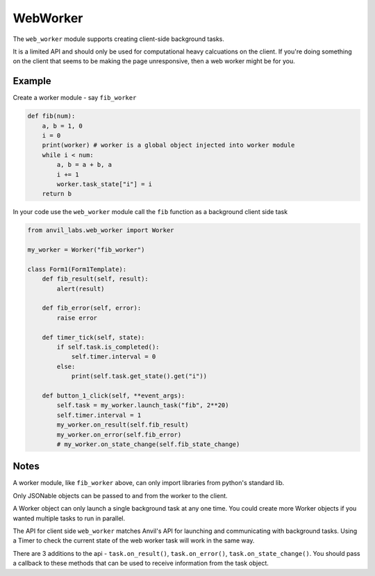 WebWorker
=========

The ``web_worker`` module supports creating client-side background tasks.

It is a limited API and should only be used for computational heavy calcuations on the client.
If you're doing something on the client that seems to be making the page unresponsive,
then a web worker might be for you.

Example
-------

Create a worker module - say ``fib_worker``

.. code-block:: python

    def fib(num):
        a, b = 1, 0
        i = 0
        print(worker) # worker is a global object injected into worker module
        while i < num:
            a, b = a + b, a
            i += 1
            worker.task_state["i"] = i
        return b


In your code use the ``web_worker`` module call the ``fib`` function as a background client side task

.. code-block:: python

    from anvil_labs.web_worker import Worker

    my_worker = Worker("fib_worker")

    class Form1(Form1Template):
        def fib_result(self, result):
            alert(result)

        def fib_error(self, error):
            raise error

        def timer_tick(self, state):
            if self.task.is_completed():
                self.timer.interval = 0
            else:
                print(self.task.get_state().get("i"))

        def button_1_click(self, **event_args):
            self.task = my_worker.launch_task("fib", 2**20)
            self.timer.interval = 1
            my_worker.on_result(self.fib_result)
            my_worker.on_error(self.fib_error)
            # my_worker.on_state_change(self.fib_state_change)

Notes
-----

A worker module, like ``fib_worker`` above, can only import libraries from python's standard lib.

Only JSONable objects can be passed to and from the worker to the client.

A Worker object can only launch a single background task at any one time.
You could create more Worker objects if you wanted multiple tasks to run in parallel.

The API for client side ``web_worker`` matches Anvil's API for launching and communicating with background tasks.
Using a Timer to check the current state of the web worker task will work in the same way.

There are 3 additions to the api - ``task.on_result()``, ``task.on_error()``, ``task.on_state_change()``.
You should pass a callback to these methods that can be used to receive information from the task object.

